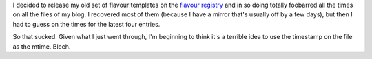 .. title: Total foobar
.. slug: totalfoobar
.. date: 2004-08-21 13:22:03
.. tags: blog, pyblosxom, python

I decided to release my old set of flavour templates on the
`flavour registry <http://www.planetpyblosxom.org/blog/registry/flavours/>`_
and in so doing totally foobarred all the times on all the files of
my blog.  I recovered most of them (because I have a mirror that's
usually off by a few days), but then I had to guess on the times
for the latest four entries.

So that sucked.  Given what I just went through, I'm beginning to
think it's a terrible idea to use the timestamp on the file as the
mtime.  Blech.

